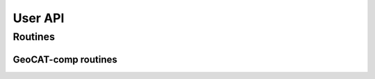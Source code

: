 User API
========

Routines
--------

GeoCAT-comp routines
^^^^^^^^^^^^^^^^^^^^

.. autosummary::
   :nosignatures:
   :toctree: ./generated/

   geocat.comp.linint2

   geocat.comp.eofunc

   geocat.comp.eofunc_ts

   geocat.comp.moc_globe_atl
